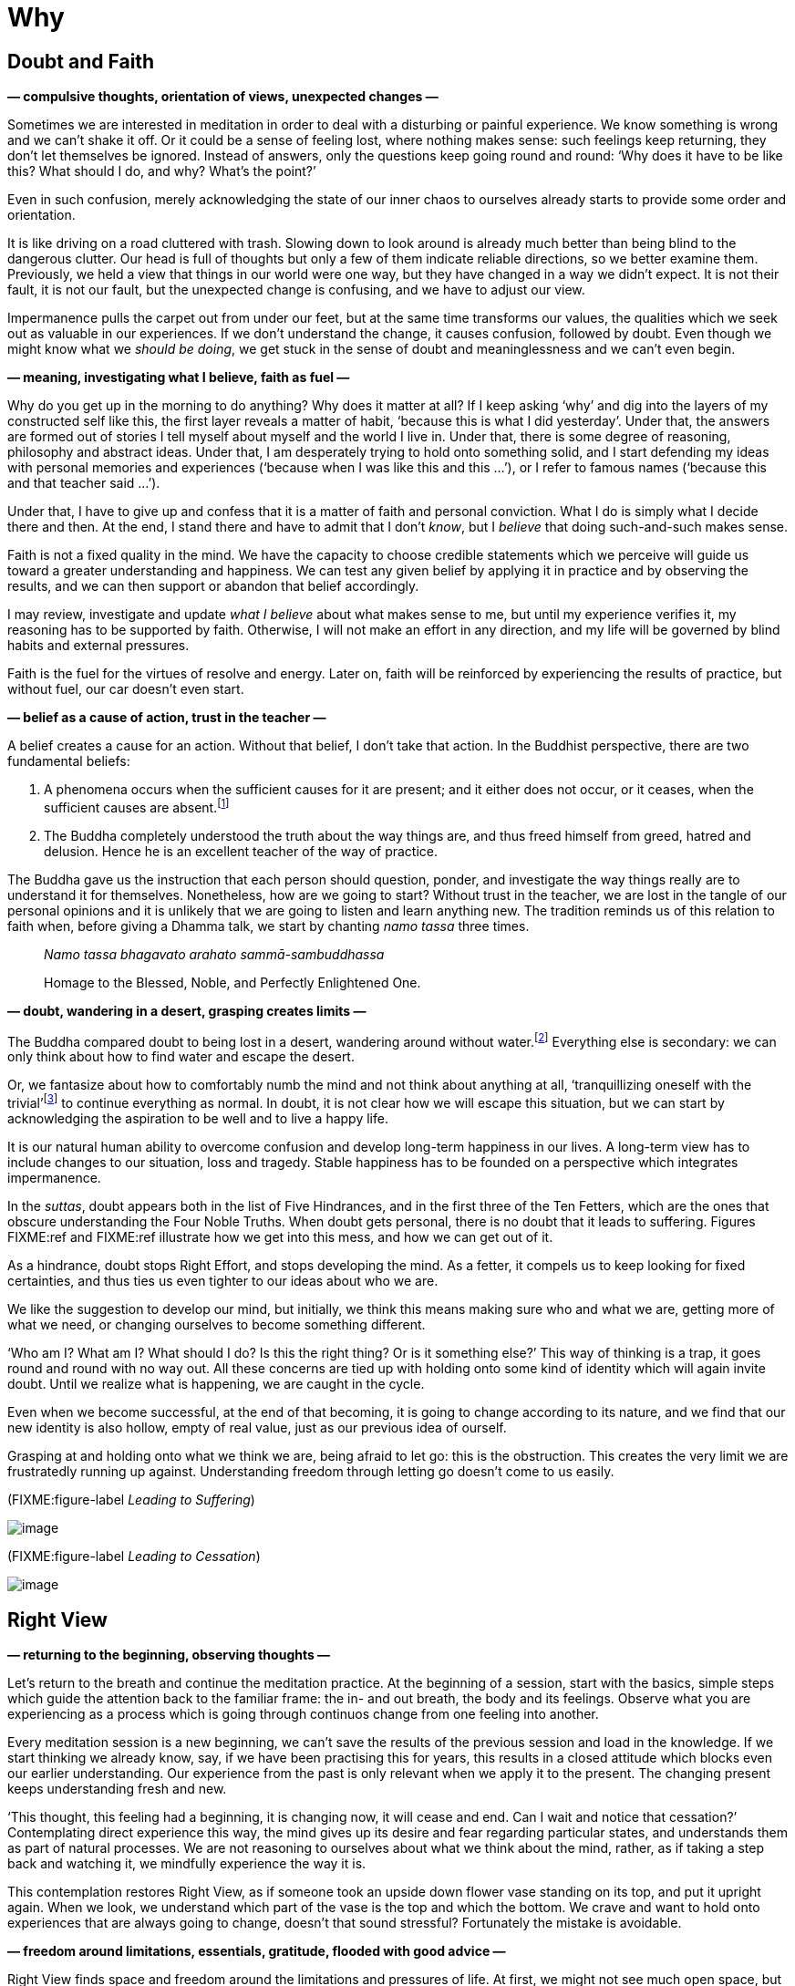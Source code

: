 = Why

== Doubt and Faith

*— compulsive thoughts, orientation of views, unexpected changes —*

Sometimes we are interested in meditation in order to deal with a
disturbing or painful experience. We know something is wrong and we
can’t shake it off. Or it could be a sense of feeling lost, where
nothing makes sense: such feelings keep returning, they don’t let
themselves be ignored. Instead of answers, only the questions keep going
round and round: ‘Why does it have to be like this? What should I do,
and why? What’s the point?’

Even in such confusion, merely acknowledging the state of our inner
chaos to ourselves already starts to provide some order and orientation.

It is like driving on a road cluttered with trash. Slowing down to look
around is already much better than being blind to the dangerous clutter.
Our head is full of thoughts but only a few of them indicate reliable
directions, so we better examine them. Previously, we held a view that
things in our world were one way, but they have changed in a way we
didn’t expect. It is not their fault, it is not our fault, but the
unexpected change is confusing, and we have to adjust our view.

Impermanence pulls the carpet out from under our feet, but at the same
time transforms our values, the qualities which we seek out as valuable
in our experiences. If we don’t understand the change, it causes
confusion, followed by doubt. Even though we might know what we _should
be doing_, we get stuck in the sense of doubt and meaninglessness and we
can’t even begin.

*— meaning, investigating what I believe, faith as fuel —*

Why do you get up in the morning to do anything? Why does it matter at
all? If I keep asking ‘why’ and dig into the layers of my constructed
self like this, the first layer reveals a matter of habit, ‘because this
is what I did yesterday’. Under that, the answers are formed out of
stories I tell myself about myself and the world I live in. Under that,
there is some degree of reasoning, philosophy and abstract ideas. Under
that, I am desperately trying to hold onto something solid, and I start
defending my ideas with personal memories and experiences (‘because when
I was like this and this …’), or I refer to famous names (‘because this
and that teacher said …’).

Under that, I have to give up and confess that it is a matter of faith
and personal conviction. What I do is simply what I decide there and
then. At the end, I stand there and have to admit that I don’t _know_,
but I _believe_ that doing such-and-such makes sense.

Faith is not a fixed quality in the mind. We have the capacity to choose
credible statements which we perceive will guide us toward a greater
understanding and happiness. We can test any given belief by applying it
in practice and by observing the results, and we can then support or
abandon that belief accordingly.

I may review, investigate and update _what I believe_ about what makes
sense to me, but until my experience verifies it, my reasoning has to be
supported by faith. Otherwise, I will not make an effort in any
direction, and my life will be governed by blind habits and external
pressures.

Faith is the fuel for the virtues of resolve and energy. Later on, faith
will be reinforced by experiencing the results of practice, but without
fuel, our car doesn’t even start.

*— belief as a cause of action, trust in the teacher —*

A belief creates a cause for an action. Without that belief, I don’t
take that action. In the Buddhist perspective, there are two fundamental
beliefs:

. A phenomena occurs when the sufficient causes for it are present; and
it either does not occur, or it ceases, when the sufficient causes are
absent.footnote:[https://www.dhammatalks.org/suttas/SN/SN12_61.html[SN
12.61], Uninstructed]
. The Buddha completely understood the truth about the way things are,
and thus freed himself from greed, hatred and delusion. Hence he is an
excellent teacher of the way of practice.

The Buddha gave us the instruction that each person should question,
ponder, and investigate the way things really are to understand it for
themselves. Nonetheless, how are we going to start? Without trust in the
teacher, we are lost in the tangle of our personal opinions and it is
unlikely that we are going to listen and learn anything new. The
tradition reminds us of this relation to faith when, before giving a
Dhamma talk, we start by chanting _namo tassa_ three times.

[quote, role=quote]
____
__Namo tassa bhagavato arahato sammā-sambuddhassa__

Homage to the Blessed, Noble, and Perfectly Enlightened One.
____

*— doubt, wandering in a desert, grasping creates limits —*

The Buddha compared doubt to being lost in a desert, wandering around
without water.footnote:[https://suttacentral.net/dn2[DN 2], The Fruits
of the Ascetic Life] Everything else is secondary: we can only think
about how to find water and escape the desert.

Or, we fantasize about how to comfortably numb the mind and not think
about anything at all, ‘tranquillizing oneself with the
trivial’footnote:[Søren Kierkegaard, ‘The Sickness Unto Death’] to
continue everything as normal. In doubt, it is not clear how we will
escape this situation, but we can start by acknowledging the aspiration
to be well and to live a happy life.

It is our natural human ability to overcome confusion and develop
long-term happiness in our lives. A long-term view has to include
changes to our situation, loss and tragedy. Stable happiness has to be
founded on a perspective which integrates impermanence.

In the _suttas_, doubt appears both in the list of Five Hindrances, and
in the first three of the Ten Fetters, which are the ones that obscure
understanding the Four Noble Truths. When doubt gets personal, there is
no doubt that it leads to suffering. Figures FIXME:ref and FIXME:ref
illustrate how we get into this mess, and how we can get out of it.

As a hindrance, doubt stops Right Effort, and stops developing the mind.
As a fetter, it compels us to keep looking for fixed certainties, and
thus ties us even tighter to our ideas about who we are.

We like the suggestion to develop our mind, but initially, we think this
means making sure who and what we are, getting more of what we need, or
changing ourselves to become something different.

‘Who am I? What am I? What should I do? Is this the right thing? Or is
it something else?’ This way of thinking is a trap, it goes round and
round with no way out. All these concerns are tied up with holding onto
some kind of identity which will again invite doubt. Until we realize
what is happening, we are caught in the cycle.

Even when we become successful, at the end of that becoming, it is going
to change according to its nature, and we find that our new identity is
also hollow, empty of real value, just as our previous idea of ourself.

Grasping at and holding onto what we think we are, being afraid to let
go: this is the obstruction. This creates the very limit we are
frustratedly running up against. Understanding freedom through letting
go doesn’t come to us easily.

(FIXME:figure-label _Leading to Suffering_)

image::diagrams/leading-to-suffering.jpg[image]

(FIXME:figure-label _Leading to Cessation_)

image::diagrams/leading-to-cessation.jpg[image]

== Right View

*— returning to the beginning, observing thoughts —*

Let’s return to the breath and continue the meditation practice. At the
beginning of a session, start with the basics, simple steps which guide
the attention back to the familiar frame: the in- and out breath, the
body and its feelings. Observe what you are experiencing as a process
which is going through continuos change from one feeling into another.

Every meditation session is a new beginning, we can’t save the results
of the previous session and load in the knowledge. If we start thinking
we already know, say, if we have been practising this for years, this
results in a closed attitude which blocks even our earlier
understanding. Our experience from the past is only relevant when we
apply it to the present. The changing present keeps understanding fresh
and new.

‘This thought, this feeling had a beginning, it is changing now, it will
cease and end. Can I wait and notice that cessation?’ Contemplating
direct experience this way, the mind gives up its desire and fear
regarding particular states, and understands them as part of natural
processes. We are not reasoning to ourselves about what we think about
the mind, rather, as if taking a step back and watching it, we mindfully
experience the way it is.

This contemplation restores Right View, as if someone took an upside
down flower vase standing on its top, and put it upright again. When we
look, we understand which part of the vase is the top and which the
bottom. We crave and want to hold onto experiences that are always going
to change, doesn’t that sound stressful? Fortunately the mistake is
avoidable.

*— freedom around limitations, essentials, gratitude, flooded with good
advice —*

Right View finds space and freedom around the limitations and pressures
of life. At first, we might not see much open space, but contemplating
the essentials, we might notice that we don’t need everything we can
think of. We can ask, ‘Do I have what I need for this single day?’

We can take stock of what we are using in our immediate environment –
clothing, food, shelter, medicine. Sometimes, others give them to us or
allow us to use them. At other times, we give them to others. ‘Do I know
how much is enough for today?’ A sense of calmness returns when I
recollect them again, even though I might know these fact already.

Recollecting the simple things, that we have what we need to live this
day well, our attitude expresses itself in feelings of contentment and
gratitude for life. You don’t have to ask for them and you can’t create
them by will. We have to make space for them in our view, then they
arise on their own.

What’s the great hurry for? A simple exercise is to stop and do nothing
for two minutes, not looking for entertainment and distraction. You can
watch the breath, but this is optional. Not rejecting boredom as a
mental state increases our focus and preserves energy.

The problem is not that we don’t know enough. The bookshelves are
overflowing with good advice about ‘how to be happy’. If that’s all we
need, where is the problem? If all it took was good advice, all of us
would have gotten enlightened long ago. We hear and read about all the
good things we should do and what sort of person we should be: one book
says we should be tough and fearless, while another says we should have
universal compassion. It is a special kind of suffering to read it all.

Or perhaps we need _Nibbāna_? Is that the right idea? The meaning of the
word is ‘going cool’, as in a fire ceasing to burn and growing cool. A
craving to ‘have it’ means more fuel for the heat and burning of
becoming.

But _Nibbāna_ is the coolness of ceasing to burn with becoming, so
should we become this non-becoming? The thinking mind goes, ‘__What?!__’
And that’s not a wrong answer either: the teaching of the Buddha points
out that thinking and becoming are not sufficient tools here. Any other
state or thought, when we see ourselves in it, will be as limiting as
the previous one. We are not freed by _becoming_ the right thing, but by
recognizing that we can give up the compulsion to continue becoming.

(FIXME:figure-label _Experience, Becoming and the Deathless_)

image::diagrams/experience-becoming-deathless.jpg[image]

See also: Chapter 10, Birth, Decay and Death in The Buddha’s Teaching:
It’s Essential +
Meaning by R. G. de S. Wettimuny

== New Eyes

*— turning toward experience, intellectual knowledge, watching the
senses —*

We can turn a compulsive tendency into meditation practice by asking,
‘How can I understand this experience?’ This question directs us to the
noble attitude towards suffering described in the Four Noble Truths:
‘Suffering should be understood.’ Discard the opinions which present
themselves as answers, and keep returning to this open attitude of
knowing the present.

Both joy and sorrow are natural processes, but if we don’t understand
them, we see one as a reward and the other as a punishment. Life never
seems to be fair and it always seems to be out of our control.

To open up our attitude for contemplation, we can at least imagine the
possibility that there is something here we can learn. A turning point
occurs when we are able to let go of being sure about our opinions and
can stop to investigate the experience itself.

Consider how narrow our attitude is when we start with the thought,
‘I’ve seen this, I know this’. Perhaps this is true, but I notice that
when I try to use that intellectual knowledge to solve a problem, my
attention merely revolves around memories, thoughts and opinions. While
I am caught up in the past, the present experience escapes my attention.

The instruction of the Buddha is to establish a careful intention to
meditate, and to put aside the matters of the world.

[quote, role=quote]
____
_There is the case where a monk remains focused …
ardent, alert, and mindful – subduing greed and distress with reference
to the world._

FIXME:italic-quoteRef

https://suttacentral.net/mn10[MN 10], Mindfulness Meditation
____

The thoughts and opinions don’t become ‘our knowledge’, but we can
understand the process of their arising and ceasing. ‘__What__ is it
that I am doing? _How_ am I doing it?’ Letting go of our fixed positions
becomes the way forward; we discover it by seeing with new
eyes.footnote:[‘The real voyage of discovery consists not in seeking new
landscapes, but in having new eyes.’ (Marcel Proust)] Life may still not
be fair or entirely under our control, but now we are familiar with a
practice which makes the difference between knowing mental states and
having a mental breakdown.

The fundamental principle is that watching the mind develops the mind. A
wakeful awareness unbinds the compulsive tendencies. We cannot know what
is going to happen tomorrow, but there will be change. The word ‘Buddha’
means ‘one who knows, one who is awake’. The source of contentment in
activity is that we continue to trust and practice living in this
wakeful awareness.
